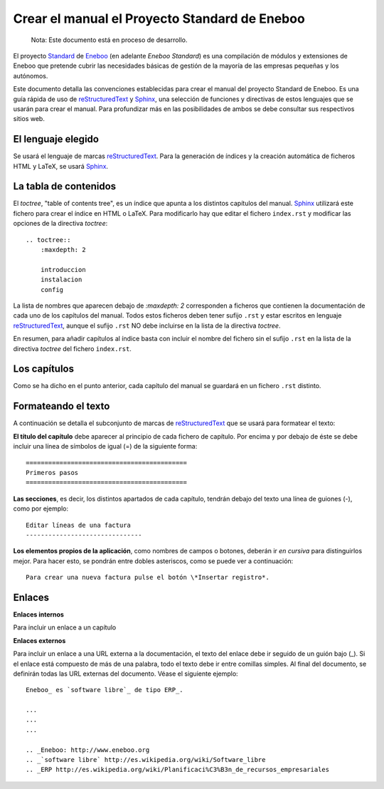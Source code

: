 =================================================
Crear el manual el Proyecto Standard de Eneboo
=================================================

    Nota: Este documento está en proceso de desarrollo.

El proyecto Standard_ de Eneboo_ (en adelante *Eneboo Standard*) es una compilación de módulos y extensiones de Eneboo que pretende cubrir las necesidades básicas de gestión de la mayoría de las empresas pequeñas y los autónomos.

Este documento detalla las convenciones establecidas para crear el manual del proyecto Standard de Eneboo. Es una guía rápida de uso de reStructuredText_ y Sphinx_, una selección de funciones y directivas de estos lenguajes que se usarán para crear el manual. Para profundizar más en las posibilidades de ambos se debe consultar sus respectivos sitios web.


El lenguaje elegido
------------------------

Se usará el lenguaje de marcas reStructuredText_. Para la generación de índices y la creación automática de ficheros HTML y LaTeX, se usará Sphinx_.

La tabla de contenidos
--------------------------

El *toctree*, "table of contents tree", es un índice que apunta a los distintos capítulos del manual. Sphinx_ utilizará este fichero para crear el índice en HTML o LaTeX. Para modificarlo hay que editar el fichero ``index.rst`` y modificar las opciones de la directiva *toctree*::

    .. toctree::
        :maxdepth: 2
   
        introduccion
        instalacion
        config

La lista de nombres que aparecen debajo de *:maxdepth: 2* corresponden a ficheros que contienen la documentación de cada uno de los capítulos del manual. Todos estos ficheros deben tener sufijo ``.rst`` y estar escritos en lenguaje reStructuredText_, aunque el sufijo ``.rst`` NO debe incluirse en la lista de la directiva *toctree*.

En resumen, para añadir capítulos al índice basta con incluir el nombre del fichero sin el sufijo ``.rst`` en la lista de la directiva *toctree* del fichero ``index.rst``.


Los capítulos
-------------------

Como se ha dicho en el punto anterior, cada capítulo del manual se guardará en un fichero ``.rst`` distinto.


Formateando el texto
----------------------

A continuación se detalla el subconjunto de marcas de reStructuredText_ que se usará para formatear el texto:

**El título del capítulo** debe aparecer al principio de cada fichero de capítulo. Por encima y por debajo de éste se debe incluir una línea de símbolos de igual (\=) de la siguiente forma::

    ===========================================
    Primeros pasos
    ===========================================
        
**Las secciones**, es decir, los distintos apartados de cada capítulo, tendrán debajo del texto una línea de guiones (\-), como por ejemplo::
    
    Editar líneas de una factura
    -------------------------------

**Los elementos propios de la aplicación**, como nombres de campos o botones, deberán ir *en cursiva* para distinguirlos mejor. Para hacer esto, se pondrán entre dobles asteriscos, como se puede ver a continuación::
    
    Para crear una nueva factura pulse el botón \*Insertar registro*.
        
Enlaces
------------------

**Enlaces internos**
    
Para incluir un enlace a un capítulo
    
**Enlaces externos**
      
Para incluir un enlace a una URL externa a la documentación, el texto del enlace debe ir seguido de un guión bajo (\_). Si el enlace está compuesto de más de una palabra, todo el texto debe ir entre comillas simples. Al final del documento, se definirán todas las URL externas del documento. Véase el siguiente ejemplo::
      
    Eneboo_ es `software libre`_ de tipo ERP_.
        
    ...
    ...
    ...
        
    .. _Eneboo: http://www.eneboo.org
    .. _`software libre` http://es.wikipedia.org/wiki/Software_libre
    .. _ERP http://es.wikipedia.org/wiki/Planificaci%C3%B3n_de_recursos_empresariales

.. _reStructuredText: http://docutils.sf.net/rst.html
.. _Sphinx: http://sphinx.pocoo.org/genindex.html
.. _Eneboo: http://www.eneboo.org
.. _Standard: https://github.com/gestiweb/eneboo-features/tree/master/prj0001-standard
